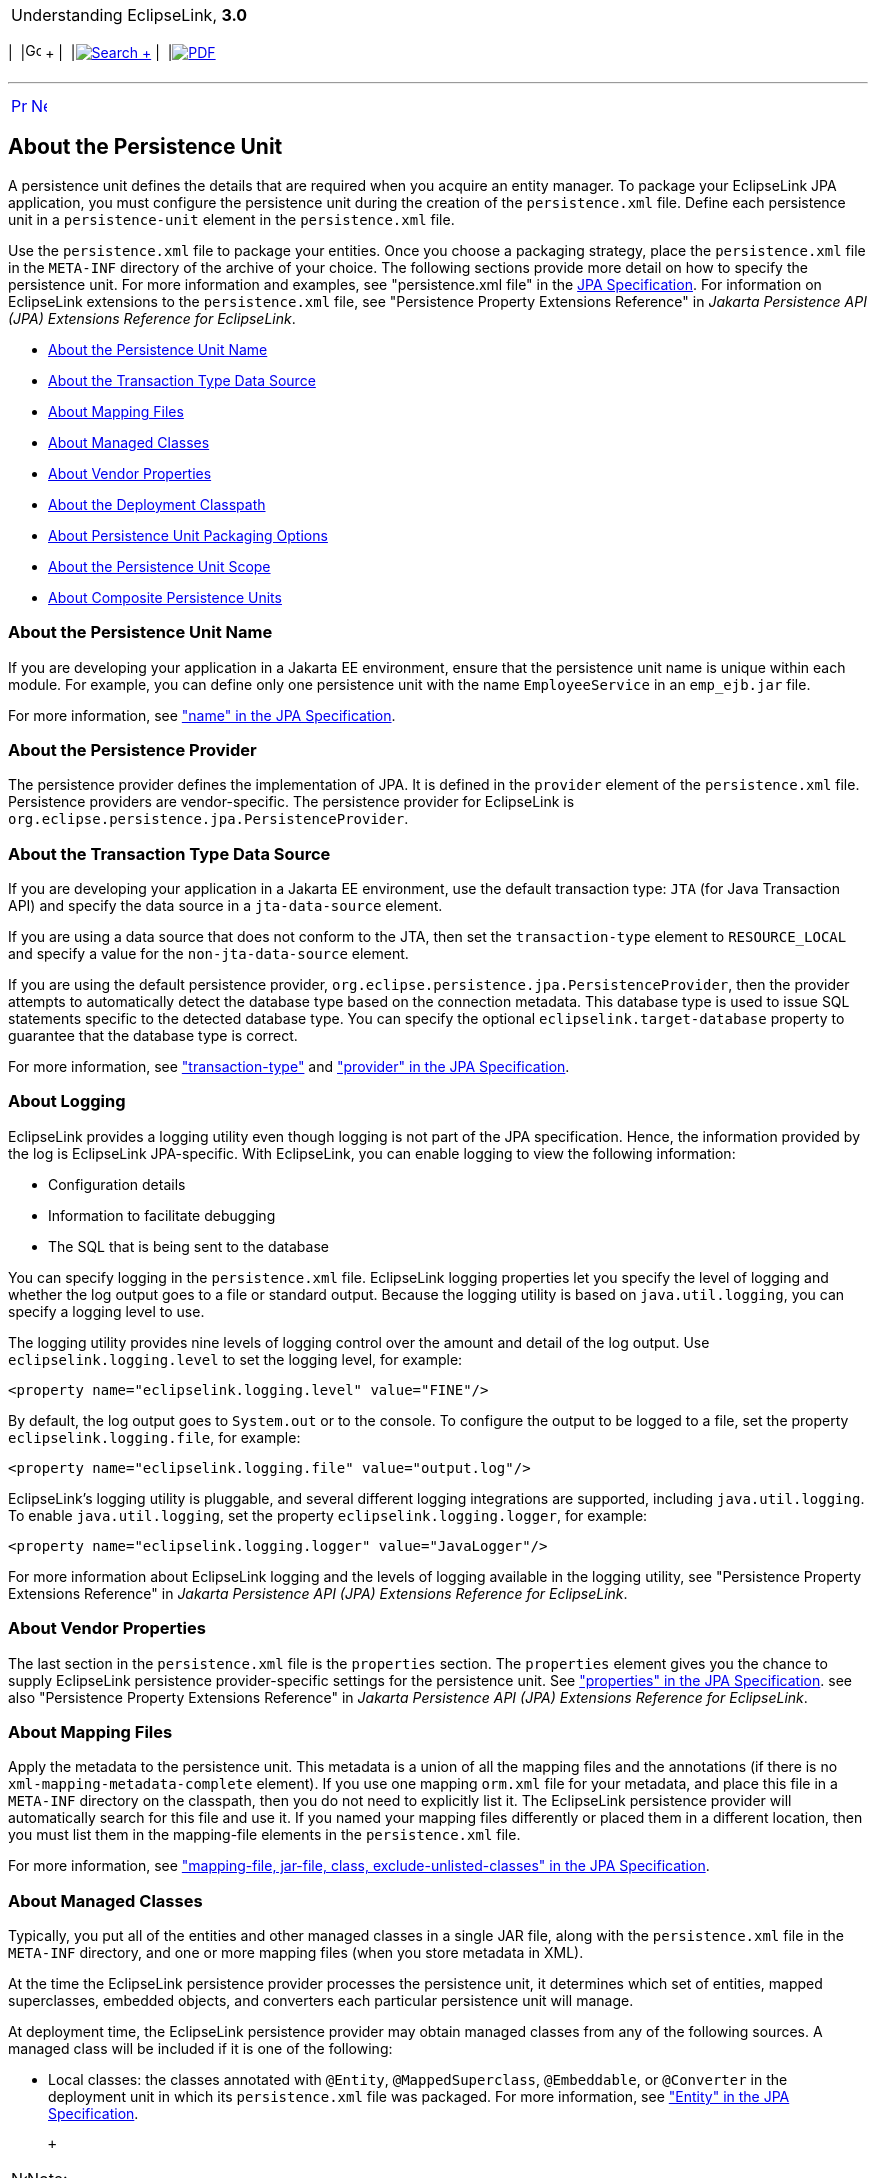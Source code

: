 [[cse]][[top]]

[width="100%",cols="<50%,>50%",]
|=======================================================================
a|
Understanding EclipseLink, *3.0* +

 a|
[cols=",^,,^,,^",]
|=======================================================================
|  |image:../../dcommon/images/contents.png[Go To Table Of
Contents,width=16,height=16] + | 
|link:../../[image:../../dcommon/images/search.png[Search] +
] | 
|link:../eclipselink_otlcg.pdf[image:../../dcommon/images/pdf_icon.png[PDF]]
|=======================================================================

|=======================================================================

'''''

[cols="^,^,",]
|=======================================================================
|link:app_dev.htm[image:../../dcommon/images/larrow.png[Previous,width=16,height=16]]
|link:app_dev002.htm[image:../../dcommon/images/rarrow.png[Next,width=16,height=16]]
| 
|=======================================================================

[[BABHCJDG]][[OTLCG94288]]

About the Persistence Unit
--------------------------

A persistence unit defines the details that are required when you
acquire an entity manager. To package your EclipseLink JPA application,
you must configure the persistence unit during the creation of the
`persistence.xml` file. Define each persistence unit in a
`persistence-unit` element in the `persistence.xml` file.

Use the `persistence.xml` file to package your entities. Once you choose
a packaging strategy, place the `persistence.xml` file in the `META-INF`
directory of the archive of your choice. The following sections provide
more detail on how to specify the persistence unit. For more information
and examples, see "persistence.xml file" in the
http://jcp.org/en/jsr/detail?id=338[JPA Specification]. For information
on EclipseLink extensions to the `persistence.xml` file, see
"Persistence Property Extensions Reference" in _Jakarta Persistence API
(JPA) Extensions Reference for EclipseLink_.

* link:#BGBCGCBI[About the Persistence Unit Name]
* link:#BGBJGFGJ[About the Transaction Type Data Source]
* link:#BGBEGAEA[About Mapping Files]
* link:#BGBHFFAG[About Managed Classes]
* link:#BGBBEFAC[About Vendor Properties]
* link:#BGBDCBJJ[About the Deployment Classpath]
* link:#BGBJGHBG[About Persistence Unit Packaging Options]
* link:#BGBCJBGD[About the Persistence Unit Scope]
* link:#CHDBJIEH[About Composite Persistence Units]

[[BGBCGCBI]][[OTLCG94291]]

About the Persistence Unit Name
~~~~~~~~~~~~~~~~~~~~~~~~~~~~~~~

If you are developing your application in a Jakarta EE environment,
ensure that the persistence unit name is unique within each module. For
example, you can define only one persistence unit with the name
`EmployeeService` in an `emp_ejb.jar` file.

For more information, see http://jcp.org/en/jsr/detail?id=338["name" in
the JPA Specification].

[[sthref23]]

About the Persistence Provider
~~~~~~~~~~~~~~~~~~~~~~~~~~~~~~

The persistence provider defines the implementation of JPA. It is
defined in the `provider` element of the `persistence.xml` file.
Persistence providers are vendor-specific. The persistence provider for
EclipseLink is `org.eclipse.persistence.jpa.PersistenceProvider`.

[[BGBJGFGJ]][[OTLCG94292]]

About the Transaction Type Data Source
~~~~~~~~~~~~~~~~~~~~~~~~~~~~~~~~~~~~~~

If you are developing your application in a Jakarta EE environment, use
the default transaction type: `JTA` (for Java Transaction API) and
specify the data source in a `jta-data-source` element.

If you are using a data source that does not conform to the JTA, then
set the `transaction-type` element to `RESOURCE_LOCAL` and specify a
value for the `non-jta-data-source` element.

If you are using the default persistence provider,
`org.eclipse.persistence.jpa.PersistenceProvider`, then the provider
attempts to automatically detect the database type based on the
connection metadata. This database type is used to issue SQL statements
specific to the detected database type. You can specify the optional
`eclipselink.target-database` property to guarantee that the database
type is correct.

For more information, see
http://jcp.org/en/jsr/detail?id=338["transaction-type"] and
http://jcp.org/en/jsr/detail?id=338["provider" in the JPA
Specification].

[[sthref24]]

About Logging
~~~~~~~~~~~~~

EclipseLink provides a logging utility even though logging is not part
of the JPA specification. Hence, the information provided by the log is
EclipseLink JPA-specific. With EclipseLink, you can enable logging to
view the following information:

* Configuration details
* Information to facilitate debugging
* The SQL that is being sent to the database

You can specify logging in the `persistence.xml` file. EclipseLink
logging properties let you specify the level of logging and whether the
log output goes to a file or standard output. Because the logging
utility is based on `java.util.logging`, you can specify a logging level
to use.

The logging utility provides nine levels of logging control over the
amount and detail of the log output. Use `eclipselink.logging.level` to
set the logging level, for example:

[source,oac_no_warn]
----
<property name="eclipselink.logging.level" value="FINE"/>
----

By default, the log output goes to `System.out` or to the console. To
configure the output to be logged to a file, set the property
`eclipselink.logging.file`, for example:

[source,oac_no_warn]
----
<property name="eclipselink.logging.file" value="output.log"/>
----

EclipseLink's logging utility is pluggable, and several different
logging integrations are supported, including `java.util.logging`. To
enable `java.util.logging`, set the property
`eclipselink.logging.logger`, for example:

[source,oac_no_warn]
----
<property name="eclipselink.logging.logger" value="JavaLogger"/>
----

For more information about EclipseLink logging and the levels of logging
available in the logging utility, see "Persistence Property Extensions
Reference" in _Jakarta Persistence API (JPA) Extensions Reference for
EclipseLink_.

[[BGBBEFAC]][[OTLCG94295]]

About Vendor Properties
~~~~~~~~~~~~~~~~~~~~~~~

The last section in the `persistence.xml` file is the `properties`
section. The `properties` element gives you the chance to supply
EclipseLink persistence provider-specific settings for the persistence
unit. See http://jcp.org/en/jsr/detail?id=338["properties" in the JPA
Specification]. see also "Persistence Property Extensions Reference" in
_Jakarta Persistence API (JPA) Extensions Reference for EclipseLink_.

[[BGBEGAEA]][[OTLCG94293]]

About Mapping Files
~~~~~~~~~~~~~~~~~~~

Apply the metadata to the persistence unit. This metadata is a union of
all the mapping files and the annotations (if there is no
`xml-mapping-metadata-complete` element). If you use one mapping
`orm.xml` file for your metadata, and place this file in a `META-INF`
directory on the classpath, then you do not need to explicitly list it.
The EclipseLink persistence provider will automatically search for this
file and use it. If you named your mapping files differently or placed
them in a different location, then you must list them in the
mapping-file elements in the `persistence.xml` file.

For more information, see
http://jcp.org/en/jsr/detail?id=338["mapping-file, jar-file, class,
exclude-unlisted-classes" in the JPA Specification].

[[BGBHFFAG]][[OTLCG94294]]

About Managed Classes
~~~~~~~~~~~~~~~~~~~~~

Typically, you put all of the entities and other managed classes in a
single JAR file, along with the `persistence.xml` file in the `META-INF`
directory, and one or more mapping files (when you store metadata in
XML).

At the time the EclipseLink persistence provider processes the
persistence unit, it determines which set of entities, mapped
superclasses, embedded objects, and converters each particular
persistence unit will manage.

At deployment time, the EclipseLink persistence provider may obtain
managed classes from any of the following sources. A managed class will
be included if it is one of the following:

* Local classes: the classes annotated with `@Entity`,
`@MappedSuperclass`, `@Embeddable`, or `@Converter` in the deployment
unit in which its `persistence.xml` file was packaged. For more
information, see http://jcp.org/en/jsr/detail?id=338["Entity" in the JPA
Specification].
+
 +

[width="100%",cols="<100%",]
|=======================================================================
a|
image:../../dcommon/images/note_icon.png[Note,width=16,height=16]Note:

If you are deploying your application in the Jakarta EE environment, the
application server itself, not the EclipseLink persistence provider,
will discover local classes. In the Java SE environment, you can use the
`exclude-unlisted-classes` element to `false` to enable this
functionality—EclipseLink persistence provider will attempt to find
local classes if you set this element to false. See
http://jcp.org/en/jsr/detail?id=338["mapping-file, jar-file, class,
exclude-unlisted-classes" in the JPA Specification].

|=======================================================================

 +
* Classes in mapping files: the classes that have mapping entries, such
as entity (see http://jcp.org/en/jsr/detail?id=338["entity" in the JPA
Specification]), mapped-superclass or embeddable, in an XML mapping
file. For more information, see
http://jcp.org/en/jsr/detail?id=338["mapped-superclass"] and
http://jcp.org/en/jsr/detail?id=338["embeddable" in the JPA
Specification].
+
If these classes are in the deployed component archive, then they will
already be on the classpath. If they are not, you must explicitly
include them in the classpath.
* Explicitly listed classes: the classes that are listed as class
elements in the `persistence.xml` file.
+
Consider listing classes explicitly if one of the following applies:
** there are additional classes that are not local to the deployment
unit JAR. For example, there is an embedded object class in a different
JAR that you want to use in an entity in your persistence unit. You
would list the fully qualified class in the class element in the
`persitence.xml` file. You would also need to ensure that the JAR or
directory that contains the class is on the classpath of the deployed
component (by adding it to the manifest classpath of the deployment JAR,
for example);
** you want to exclude one or more classes that may be annotated as an
entity. Even though the class may be annotated with the `@Entity`
annotation, you do not want it treated as an entity in this particular
deployed context. For example, you may want to use this entity as a
transfer object and it needs to be part of the deployment unit. In this
case, in the Jakarta EE environment, you have to use the
`exclude-unlisted-classes` element of the `persistence.xml` file—the use
of the default setting of this element prevents local classes from being
added to the persistence unit. For more information, see "mapping-file,
jar-file, class, exclude-unlisted-classes" of the
http://jcp.org/en/jsr/detail?id=338[JPA Specification].
** you plan to run your application in the Java SE environment, and you
list your classes explicitly because that is the only portable way to do
so in Java SE.
* Additional JAR files of managed classes: the annotated classes in a
named JAR file listed in a `jar-file` element in the `persistence.xml`
file. For more information, see
http://jcp.org/en/jsr/detail?id=338["mapping-file, jar-file, class,
exclude-unlisted-classes" in the JPA Specification].
+
You have to ensure that any JAR file listed in the `jar-file` element is
on the classpath of the deployment unit. Do so by manually adding the
JAR file to the manifest classpath of the deployment unit.
+
Note that you must list the JAR file in the `jar-file` element relative
to the parent of the JAR file in which the `persistence.xml` file is
located. This matches what you would put in the classpath entry in the
manifest file.

[[BGBDCBJJ]][[OTLCG94296]]

About the Deployment Classpath
~~~~~~~~~~~~~~~~~~~~~~~~~~~~~~

To be accessible to the EJB JAR, WAR, or EAR file, a class or a JAR file
must be on the deployment classpath. You can achieve this in one of the
following ways:

* Put the JAR file in the manifest classpath of the EJB JAR or WAR file.
+
To do this, add a classpath entry to the `META-INF/MANIFEST.MF` file in
the JAR or WAR file. You can specify one or more directories or JAR
files, separating them by spaces.
* Place the JAR file in the library directory of the EAR file.
+
This will make the JAR file available on the application classpath and
accessible by all of the modules deployed within the EAR file. By
default, this would be the `lib` directory of the EAR file, although you
may configure it to be any directory in the EAR file using the
`library-directory` element in the `application.xml` deployment
descriptor.

[[BGBJGHBG]][[OTLCG94297]]

About Persistence Unit Packaging Options
~~~~~~~~~~~~~~~~~~~~~~~~~~~~~~~~~~~~~~~~

Jakarta EE allows for persistence support in a variety of packaging
configurations. You can deploy your application to the following module
types:

* EJB modules: you can package your entities in an EJB JAR. When
defining a persistence unit in an EJB JAR, the `persistence.xml` file is
not optional–you must create and place it in the `META-INF` directory of
the JAR alongside the deployment descriptor, if it exists.
* Web modules: you can use a WAR file to package your entities. In this
case, place the `persistence.xml` file in the `WEB-INF/classes/META-INF`
directory. Since the `WEB-INF/classes` directory is automatically on the
classpath of the WAR, specify the mapping file relative to that
directory.
* Persistence archives: a persistence archive is a JAR that contains a
`persistence.xml` file in its `META-INF` directory and the managed
classes for the persistence unit defined by the `persistence.xml` file.
Use a persistence archive if you want to allow multiple components in
different Jakarta EE modules to share or access a persistence unit.
+
Once you create a persistence archive, you can place it in either the
root or the application library directory of the EAR. Alternatively, you
can place the persistence archive in the `WEB-INF/lib` directory of a
WAR. This will make the persistence unit accessible only to the classes
inside the WAR, but it enables the decoupling of the definition of the
persistence unit from the web archive itself.

For more information, see
http://jcp.org/en/jsr/detail?id=338["Persistence Unit Packaging" in the
JPA Specification].

[[BGBCJBGD]][[OTLCG94298]]

About the Persistence Unit Scope
~~~~~~~~~~~~~~~~~~~~~~~~~~~~~~~~

You can define any number of persistence units in single
`persistence.xml` file. The following are the rules for using defined
and packaged persistence units:

* Persistence units are accessible only within the scope of their
definition.
* Persistence units names must be unique within their scope.

For more information, see
http://jcp.org/en/jsr/detail?id=338["Persistence Unit Scope" in the JPA
Specification].

[[CHDBJIEH]]

About Composite Persistence Units
~~~~~~~~~~~~~~~~~~~~~~~~~~~~~~~~~

You can expose multiple persistence units (each with unique sets of
entity types) as a single persistence context by using a composite
persistence unit. Individual persistence units that are part of this
composite persistence unit are called composite member persistence
units.

With a composite persistence unit, you can:

* Map relationships among any of the entities in multiple persistence
units
* Access entities stored in multiple databases and different data
sources
* Easily perform queries and transactions across the complete set of
entities

link:#BABFADBE[Figure 3-1] illustrates a simple composite persistence
unit. EclipseLink processes the `persistence.xml` file and detects the
composite persistence unit, which contains two composite member
persistence units:

* Class *A* is mapped by a persistence unit named *memberPu1* located in
the `member1.jar` file.
* Class *B* is mapped by a persistence unit named *memberPu2* located in
the `member2.jar` file.

[[BABFADBE]]

*_Figure 3-1 A Simple Composite Persistence Unit_*

image:img/composite_persistence_units.gif[Description of Figure 3-1
follows,title="Description of Figure 3-1 follows"] +
link:img_text/composite_persistence_units.htm[Description of "Figure 3-1
A Simple Composite Persistence Unit"] +
 +

For more information, see "Using Multiple Databases with a Composite
Persistence Unit" in _Solutions Guide for EclipseLink_.

'''''

[width="66%",cols="50%,^,>50%",]
|=======================================================================
a|
[width="96%",cols=",^50%,^50%",]
|=======================================================================
| 
|link:app_dev.htm[image:../../dcommon/images/larrow.png[Previous,width=16,height=16]]
|link:app_dev002.htm[image:../../dcommon/images/rarrow.png[Next,width=16,height=16]]
|=======================================================================


|http://www.eclipse.org/eclipselink/[image:../../dcommon/images/ellogo.png[EclipseLink,width=150]] +
a|
[cols=",^,,^,,^",]
|=======================================================================
|  |image:../../dcommon/images/contents.png[Go To Table Of
Contents,width=16,height=16] + | 
|link:../../[image:../../dcommon/images/search.png[Search] +
] | 
|link:../eclipselink_otlcg.pdf[image:../../dcommon/images/pdf_icon.png[PDF]]
|=======================================================================

|=======================================================================

[[copyright]]
Copyright © 2012 by The Eclipse Foundation under the
http://www.eclipse.org/org/documents/epl-v10.php[Eclipse Public License
(EPL)] +
